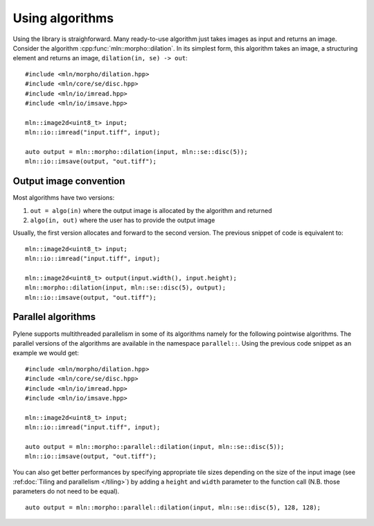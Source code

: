 Using algorithms
================


Using the library is straighforward. Many ready-to-use algorithm just takes images as input and returns an
image. Consider the algorithm :cpp:func:`mln::morpho::dilation`. In its simplest form, this algorithm
takes an image, a structuring element and returns an image, ``dilation(in, se) -> out``::

  #include <mln/morpho/dilation.hpp>
  #include <mln/core/se/disc.hpp>
  #include <mln/io/imread.hpp>
  #include <mln/io/imsave.hpp>

  mln::image2d<uint8_t> input;
  mln::io::imread("input.tiff", input);

  auto output = mln::morpho::dilation(input, mln::se::disc(5));
  mln::io::imsave(output, "out.tiff");




Output image convention
-----------------------


Most algorithms have two versions:

#. ``out = algo(in)`` where the output image is allocated by the algorithm and returned
#. ``algo(in, out)`` where the user has to provide the output image

Usually, the first version allocates and forward to the second version. The previous snippet of code is equivalent to::

  mln::image2d<uint8_t> input;
  mln::io::imread("input.tiff", input);

  mln::image2d<uint8_t> output(input.width(), input.height);
  mln::morpho::dilation(input, mln::se::disc(5), output);
  mln::io::imsave(output, "out.tiff");


Parallel algorithms
-------------------

Pylene supports multithreaded parallelism in some of its algorithms namely for the following pointwise algorithms.
The parallel versions of the algorithms are available in the namespace ``parallel::``.
Using the previous code snippet as an example we would get::

  #include <mln/morpho/dilation.hpp>
  #include <mln/core/se/disc.hpp>
  #include <mln/io/imread.hpp>
  #include <mln/io/imsave.hpp>

  mln::image2d<uint8_t> input;
  mln::io::imread("input.tiff", input);

  auto output = mln::morpho::parallel::dilation(input, mln::se::disc(5));
  mln::io::imsave(output, "out.tiff");

You can also get better performances by specifying appropriate tile sizes depending on the size of the input image (see :ref:doc:`Tiling and parallelism </tiling>`)
by adding a ``height`` and ``width`` parameter to the function call (N.B. those parameters do not need to be equal).
::

  auto output = mln::morpho::parallel::dilation(input, mln::se::disc(5), 128, 128);

